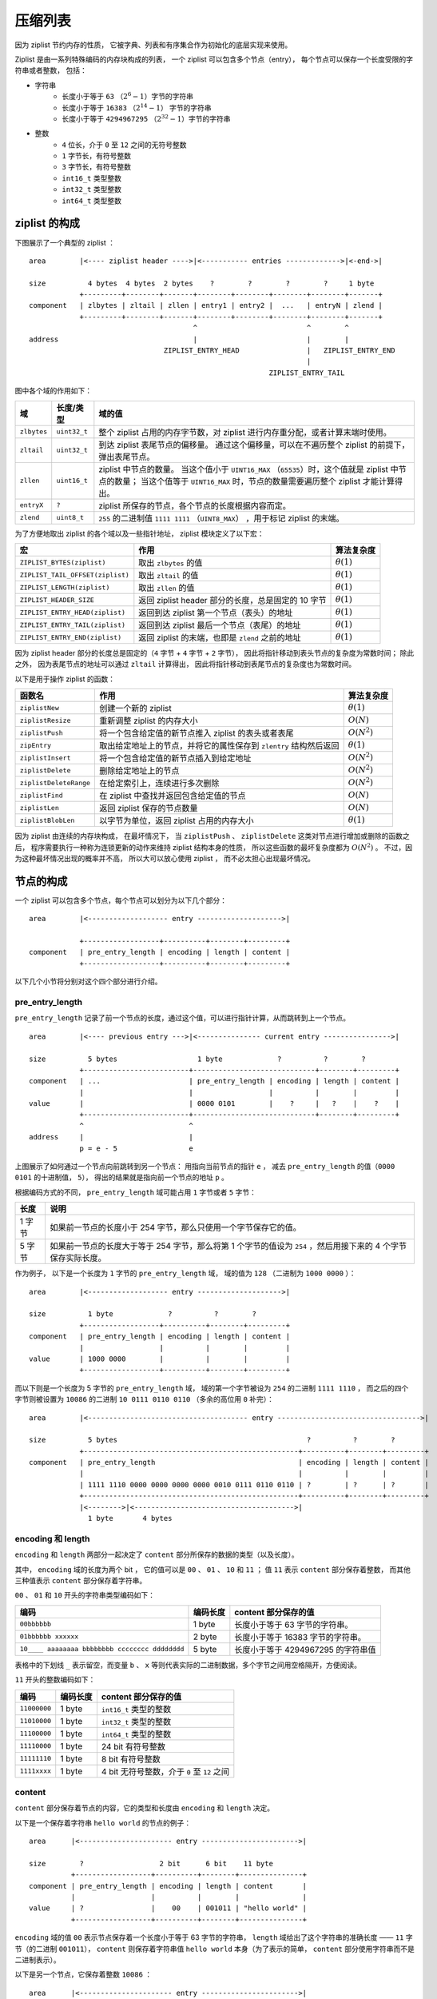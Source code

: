 .. _ziplist_chapter:

压缩列表
========================

因为 ziplist 节约内存的性质，
它被字典、列表和有序集合作为初始化的底层实现来使用。

Ziplist 是由一系列特殊编码的内存块构成的列表，
一个 ziplist 可以包含多个节点（entry），
每个节点可以保存一个长度受限的字符串或者整数，
包括：

- 字符串
    - 长度小于等于 ``63`` （\ :math:`2^{6}-1`\ ）字节的字符串
    - 长度小于等于 ``16383`` （\ :math:`2^{14}-1`\ ） 字节的字符串
    - 长度小于等于 ``4294967295`` （\ :math:`2^{32}-1`\ ）字节的字符串

- 整数
    - ``4`` 位长，介于 ``0`` 至 ``12`` 之间的无符号整数
    - ``1`` 字节长，有符号整数
    - ``3`` 字节长，有符号整数
    - ``int16_t`` 类型整数
    - ``int32_t`` 类型整数
    - ``int64_t`` 类型整数


ziplist 的构成
---------------------

下图展示了一个典型的 ziplist ：

::

    area        |<---- ziplist header ---->|<----------- entries ------------->|<-end->|

    size          4 bytes  4 bytes  2 bytes    ?        ?        ?        ?     1 byte
                +---------+--------+-------+--------+--------+--------+--------+-------+
    component   | zlbytes | zltail | zllen | entry1 | entry2 |  ...   | entryN | zlend |
                +---------+--------+-------+--------+--------+--------+--------+-------+
                                           ^                          ^        ^
    address                                |                          |        |
                                    ZIPLIST_ENTRY_HEAD                |   ZIPLIST_ENTRY_END
                                                                      |
                                                             ZIPLIST_ENTRY_TAIL

图中各个域的作用如下：

+-------------+----------------+-----------------------------------------------------------------------------------------+
| 域          |    长度/类型   |  域的值                                                                                 |
+=============+================+=========================================================================================+
| ``zlbytes`` |  ``uint32_t``  |  整个 ziplist 占用的内存字节数，对 ziplist 进行内存重分配，或者计算末端时使用。         |
+-------------+----------------+-----------------------------------------------------------------------------------------+
| ``zltail``  |  ``uint32_t``  |  到达 ziplist 表尾节点的偏移量。                                                        |
|             |                |  通过这个偏移量，可以在不遍历整个 ziplist 的前提下，弹出表尾节点。                      |
+-------------+----------------+-----------------------------------------------------------------------------------------+
| ``zllen``   |   ``uint16_t`` |  ziplist 中节点的数量。                                                                 |
|             |                |  当这个值小于 ``UINT16_MAX`` （\ ``65535``\ ）时，这个值就是 ziplist 中节点的数量；     |
|             |                |  当这个值等于 ``UINT16_MAX`` 时，节点的数量需要遍历整个 ziplist 才能计算得出。          |
+-------------+----------------+-----------------------------------------------------------------------------------------+
| ``entryX``  |   ``?``        |  ziplist 所保存的节点，各个节点的长度根据内容而定。                                     |
+-------------+----------------+-----------------------------------------------------------------------------------------+
| ``zlend``   |   ``uint8_t``  |  ``255`` 的二进制值 ``1111 1111`` （\ ``UINT8_MAX``\ ） ，用于标记 ziplist 的末端。     |
+-------------+----------------+-----------------------------------------------------------------------------------------+

为了方便地取出 ziplist 的各个域以及一些指针地址， ziplist 模块定义了以下宏：

================================== ================================================================================== =================
宏                                  作用                                                                                算法复杂度
================================== ================================================================================== =================
``ZIPLIST_BYTES(ziplist)``          取出 ``zlbytes`` 的值                                                               :math:`\theta(1)`
``ZIPLIST_TAIL_OFFSET(ziplist)``    取出 ``zltail`` 的值                                                                :math:`\theta(1)`
``ZIPLIST_LENGTH(ziplist)``         取出 ``zllen`` 的值                                                                 :math:`\theta(1)`
``ZIPLIST_HEADER_SIZE``             返回 ziplist header 部分的长度，总是固定的 10 字节                                  :math:`\theta(1)`
``ZIPLIST_ENTRY_HEAD(ziplist)``     返回到达 ziplist 第一个节点（表头）的地址                                           :math:`\theta(1)`
``ZIPLIST_ENTRY_TAIL(ziplist)``     返回到达 ziplist 最后一个节点（表尾）的地址                                         :math:`\theta(1)`
``ZIPLIST_ENTRY_END(ziplist)``      返回 ziplist 的末端，也即是 ``zlend`` 之前的地址                                    :math:`\theta(1)`
================================== ================================================================================== =================

因为 ziplist header 部分的长度总是固定的（\ ``4`` 字节 + ``4`` 字节 + ``2`` 字节），
因此将指针移动到表头节点的复杂度为常数时间；
除此之外，
因为表尾节点的地址可以通过 ``zltail`` 计算得出，
因此将指针移动到表尾节点的复杂度也为常数时间。

以下是用于操作 ziplist 的函数：

======================== ============================================================================ =====================
 函数名                    作用                                                                        算法复杂度
======================== ============================================================================ =====================
 ``ziplistNew``          创建一个新的 ziplist                                                           :math:`\theta(1)`
 ``ziplistResize``       重新调整 ziplist 的内存大小                                                    :math:`O(N)`
 ``ziplistPush``         将一个包含给定值的新节点推入 ziplist 的表头或者表尾                            :math:`O(N^2)`
 ``zipEntry``            取出给定地址上的节点，并将它的属性保存到 ``zlentry`` 结构然后返回              :math:`\theta(1)`
 ``ziplistInsert``       将一个包含给定值的新节点插入到给定地址                                         :math:`O(N^2)` 
 ``ziplistDelete``       删除给定地址上的节点                                                           :math:`O(N^2)`
 ``ziplistDeleteRange``  在给定索引上，连续进行多次删除                                                 :math:`O(N^2)`
 ``ziplistFind``         在 ziplist 中查找并返回包含给定值的节点                                        :math:`O(N)`
 ``ziplistLen``          返回 ziplist 保存的节点数量                                                    :math:`O(N)`
 ``ziplistBlobLen``      以字节为单位，返回 ziplist 占用的内存大小                                      :math:`\theta(1)`
======================== ============================================================================ =====================

因为 ziplist 由连续的内存块构成，
在最坏情况下，
当 ``ziplistPush`` 、 ``ziplistDelete`` 这类对节点进行增加或删除的函数之后，
程序需要执行一种称为连锁更新的动作来维持 ziplist 结构本身的性质，
所以这些函数的最坏复杂度都为 :math:`O(N^2)` 。
不过，因为这种最坏情况出现的概率并不高，
所以大可以放心使用 ziplist ，
而不必太担心出现最坏情况。


节点的构成
----------------------

一个 ziplist 可以包含多个节点，每个节点可以划分为以下几个部分：

::

    area        |<------------------- entry -------------------->|

                +------------------+----------+--------+---------+ 
    component   | pre_entry_length | encoding | length | content |
                +------------------+----------+--------+---------+

以下几个小节将分别对这个四个部分进行介绍。


pre_entry_length
^^^^^^^^^^^^^^^^^^^

``pre_entry_length`` 记录了前一个节点的长度，通过这个值，可以进行指针计算，从而跳转到上一个节点。

::

    area        |<---- previous entry --->|<--------------- current entry ---------------->|

    size          5 bytes                   1 byte             ?          ?        ?
                +-------------------------+-----------------------------+--------+---------+
    component   | ...                     | pre_entry_length | encoding | length | content |
                |                         |                  |          |        |         |
    value       |                         | 0000 0101        |    ?     |   ?    |    ?    |
                +-------------------------+-----------------------------+--------+---------+
                ^                         ^
    address     |                         |
                p = e - 5                 e

上图展示了如何通过一个节点向前跳转到另一个节点：
用指向当前节点的指针 ``e`` ，
减去 ``pre_entry_length`` 的值（\ ``0000 0101`` 的十进制值， ``5``\ ），
得出的结果就是指向前一个节点的地址 ``p`` 。

根据编码方式的不同， ``pre_entry_length`` 域可能占用 ``1`` 字节或者 ``5`` 字节：

======== ====================================================================================================================
  长度        说明
======== ====================================================================================================================
1 字节    如果前一节点的长度小于 254 字节，那么只使用一个字节保存它的值。
5 字节    如果前一节点的长度大于等于 254 字节，那么将第 1 个字节的值设为 ``254`` ，然后用接下来的 4 个字节保存实际长度。
======== ====================================================================================================================

作为例子，
以下是一个长度为 ``1`` 字节的 ``pre_entry_length`` 域，
域的值为 ``128`` （二进制为 ``1000 0000`` ）：

::

    area        |<------------------- entry -------------------->|

    size          1 byte             ?          ?        ?
                +------------------+----------+--------+---------+ 
    component   | pre_entry_length | encoding | length | content |
                |                  |          |        |         |
    value       | 1000 0000        |          |        |         |
                +------------------+----------+--------+---------+

而以下则是一个长度为 5 字节的 ``pre_entry_length`` 域，
域的第一个字节被设为 ``254`` 的二进制 ``1111 1110`` ，
而之后的四个字节则被设置为 ``10086`` 的二进制 ``10 0111 0110 0110`` （多余的高位用 ``0`` 补完）：

::

    area        |<-------------------------------------- entry ---------------------------------->|

    size          5 bytes                                             ?          ?        ?
                +---------------------------------------------------+----------+--------+---------+ 
    component   | pre_entry_length                                  | encoding | length | content |
                |                                                   |          |        |         |
                | 1111 1110 0000 0000 0000 0000 0010 0111 0110 0110 | ?        | ?      | ?       |
                +---------------------------------------------------+----------+--------+---------+
                |<-------->|<-------------------------------------->|
                  1 byte       4 bytes


encoding 和 length
^^^^^^^^^^^^^^^^^^^^^

``encoding`` 和 ``length`` 两部分一起决定了 ``content`` 部分所保存的数据的类型（以及长度）。

其中， ``encoding`` 域的长度为两个 bit ，
它的值可以是 ``00`` 、 ``01`` 、 ``10`` 和 ``11`` ；
值 ``11`` 表示 ``content`` 部分保存着整数，
而其他三种值表示 ``content`` 部分保存着字符串。

``00`` 、 ``01`` 和 ``10`` 开头的字符串类型编码如下：

================================================ =========== ============================================================
编码                                              编码长度    content 部分保存的值
================================================ =========== ============================================================
``00bbbbbb``                                      1 byte       长度小于等于 63 字节的字符串。
``01bbbbbb xxxxxx``                               2 byte       长度小于等于 16383 字节的字符串。
``10____ aaaaaaaa bbbbbbbb cccccccc dddddddd``    5 byte       长度小于等于 4294967295 的字符串值
================================================ =========== ============================================================

表格中的下划线 ``_`` 表示留空，而变量 ``b`` 、 ``x`` 等则代表实际的二进制数据，多个字节之间用空格隔开，方便阅读。

``11`` 开头的整数编码如下：

==================== ============== ============================================================
编码                  编码长度       content 部分保存的值
==================== ============== ============================================================
``11000000``            1 byte         ``int16_t`` 类型的整数
``11010000``            1 byte         ``int32_t`` 类型的整数
``11100000``            1 byte         ``int64_t`` 类型的整数
``11110000``            1 byte         24 bit 有符号整数
``11111110``            1 byte         8 bit 有符号整数
``1111xxxx``            1 byte         4 bit 无符号整数，介于 ``0`` 至 ``12`` 之间
==================== ============== ============================================================


content
^^^^^^^^^^

``content`` 部分保存着节点的内容，它的类型和长度由 ``encoding`` 和 ``length`` 决定。

以下是一个保存着字符串 ``hello world`` 的节点的例子：

::

    area      |<---------------------- entry ----------------------->|

    size        ?                  2 bit      6 bit    11 byte
              +------------------+----------+--------+---------------+
    component | pre_entry_length | encoding | length | content       |
              |                  |          |        |               |
    value     | ?                |    00    | 001011 | "hello world" |
              +------------------+----------+--------+---------------+

``encoding`` 域的值 ``00`` 表示节点保存着一个长度小于等于 63 字节的字符串，
``length`` 域给出了这个字符串的准确长度 —— ``11`` 字节（的二进制 ``001011``\ ），
``content`` 则保存着字符串值 ``hello world`` 本身（为了表示的简单， ``content`` 部分使用字符串而不是二进制表示）。

以下是另一个节点，它保存着整数 ``10086`` ：

::

    area      |<---------------------- entry ----------------------->|

    size        ?                  2 bit      6 bit    2 bytes
              +------------------+----------+--------+---------------+
    component | pre_entry_length | encoding | length | content       |
              |                  |          |        |               |
    value     | ?                |    11    | 000000 | 10086         |
              +------------------+----------+--------+---------------+

``encoding`` 域的值 ``11`` 表示节点保存的是一个整数；
而 ``length`` 域的值 ``000000`` 表示这个节点的值的类型为 ``int16_t`` ；
最后， ``content`` 保存着整数值 ``10086`` 本身（为了表示的简单， ``content`` 部分用十进制而不是二进制表示）。


创建新 ziplist
--------------------

函数 ``ziplistNew`` 用于创建一个新的空白 ziplist ，这个 ziplist 可以表示为下图：

::
 
    area        |<---- ziplist header ---->|<-- end -->|

    size          4 bytes   4 bytes 2 bytes  1 byte
                +---------+--------+-------+-----------+
    component   | zlbytes | zltail | zllen | zlend     |
                |         |        |       |           |        
    value       |  1011   |  1010  |   0   | 1111 1111 |     
                +---------+--------+-------+-----------+
                                           ^
                                           |
                                   ZIPLIST_ENTRY_HEAD
                                           &
    address                        ZIPLIST_ENTRY_TAIL
                                           &
                                   ZIPLIST_ENTRY_END

空白 ziplist 的表头、表尾和末端处于同一地址。

创建了 ziplist 之后，
就可以往里面添加新节点了，
根据新节点添加位置的不同，
这个工作可以分为两类来进行：

1. 将节点添加到 ziplist 末端：在这种情况下，新节点的后面没有任何节点。

2. 将节点添加到某个/某些节点的前面：在这种情况下，新节点的后面有至少一个节点。

以下两个小节分别讨论这两种情况。


将节点添加到末端
------------------------------

将新节点添加到 ziplist 的末端需要执行以下三个步骤：

1. 记录到达 ziplist 末端所需的偏移量（因为之后的内存重分配可能会改变 ziplist 的地址，因此记录偏移量而不是保存指针）

2. 根据新节点要保存的值，计算出编码这个值所需的空间大小，以及编码它前一个节点的长度所需的空间大小，然后对 ziplist 进行内存重分配。

3. 设置新节点的各项属性： ``pre_entry_length`` 、 ``encoding`` 、 ``length`` 和 ``content`` 。

4. 更新 ziplist 的各项属性，比如记录空间占用的 ``zlbytes`` ，到达表尾节点的偏移量 ``zltail`` ，以及记录节点数量的 ``zllen`` 。

举个例子，假设现在要将一个新节点添加到只含有一个节点的 ziplist 上，程序首先要执行步骤 1 ，定位 ziplist 的末端：

::
 
    area        |<---- ziplist header ---->|<--- entries -->|<-- end -->|

    size          4 bytes  4 bytes  2 bytes  5 bytes          1 bytes
                +---------+--------+-------+----------------+-----------+
    component   | zlbytes | zltail | zllen | entry 1        | zlend     |
                |         |        |       |                |           |        
    value       |  10000  |  1010  |   1   | ?              | 1111 1111 |        
                +---------+--------+-------+----------------+-----------+
                                           ^                ^
                                           |                |
    address                         ZIPLIST_ENTRY_HEAD   ZIPLIST_ENTRY_END
                                           &
                                    ZIPLIST_ENTRY_TAIL

然后执行步骤 2 ，程序需要计算新节点所需的空间：

假设我们要添加到节点里的值为字符串 ``"hello world"`` ，
那么保存这个值共需要 12 字节的空间：
其中 11 字节用于保存字符串本身，
而另外 1 字节中的 2 bit 用于保存类型编码 ``00`` ，
而其余 6 bit 则保存字符串长度 ``11`` 的二进制 ``001011`` 。

另外，节点还需要 1 字节，
用于保存前一个节点的长度 ``5`` （二进制 ``101`` ）。

算起来，为了添加新节点， ziplist 总共需要多分配 13 字节空间。
以下是分配完成之后， ziplist 的样子：

::
 
    area        |<---- ziplist header ---->|<------------ entries ------------>|<-- end -->|

    size          4 bytes  4 bytes  2 bytes  5 bytes          13 bytes           1 bytes
                +---------+--------+-------+----------------+------------------+-----------+
    component   | zlbytes | zltail | zllen | entry 1        | entry 2          | zlend     |
                |         |        |       |                |                  |           |        
    value       |  10000  |  1010  |   1   | ?              | pre_entry_length | 1111 1111 |       
                |         |        |       |                | ?                |           |
                |         |        |       |                |                  |           |
                |         |        |       |                | encoding         |           |
                |         |        |       |                | ?                |           |
                |         |        |       |                |                  |           |
                |         |        |       |                | length           |           |
                |         |        |       |                | ?                |           |
                |         |        |       |                |                  |           |
                |         |        |       |                | content          |           |
                |         |        |       |                | ?                |           |
                |         |        |       |                |                  |           |
                +---------+--------+-------+----------------+------------------+-----------+
                                           ^                ^
                                           |                |
    address                       ZIPLIST_ENTRY_HEAD   ZIPLIST_ENTRY_END
                                           &
                                  ZIPLIST_ENTRY_TAIL
                    

步骤三，更新新节点的各项属性（为了表示的简单， ``content`` 以字符串而不是二进制表示）：

::
 
    area        |<---- ziplist header ---->|<------------ entries ------------>|<-- end -->|

    size          4 bytes  4 bytes  2 bytes  5 bytes          13 bytes           1 bytes
                +---------+--------+-------+----------------+------------------+-----------+
    component   | zlbytes | zltail | zllen | entry 1        | entry 2          | zlend     |
                |         |        |       |                |                  |           |
    value       |  10000  |  1010  |   1   | ?              | pre_entry_length | 1111 1111 |        
                |         |        |       |                | 101              |           |
                |         |        |       |                |                  |           |
                |         |        |       |                | encoding         |           |
                |         |        |       |                | 00               |           |
                |         |        |       |                |                  |           |
                |         |        |       |                | length           |           |
                |         |        |       |                | 001011           |           |
                |         |        |       |                |                  |           |
                |         |        |       |                | content          |           |
                |         |        |       |                | "hello world"    |           |
                |         |        |       |                |                  |           |
                +---------+--------+-------+----------------+------------------+-----------+
                                           ^                ^
                                           |                |
    address                       ZIPLIST_ENTRY_HEAD   ZIPLIST_ENTRY_END
                                           &
                                  ZIPLIST_ENTRY_TAIL
 

最后一步，更新 ziplist 的 ``zlbytes`` 、 ``zltail`` 和 ``zllen`` 属性：

::
 
    area        |<---- ziplist header ---->|<------------ entries ------------>|<-- end -->|

    size          4 bytes  4 bytes  2 bytes  5 bytes          13 bytes           1 bytes
                +---------+--------+-------+----------------+------------------+-----------+
    component   | zlbytes | zltail | zllen | entry 1        | entry 2          | zlend     |
                |         |        |       |                |                  |           |        
    value       |  11101  |  1111  |  10   | ?              | pre_entry_length | 1111 1111 |     
                |         |        |       |                | 101              |           |
                |         |        |       |                |                  |           |
                |         |        |       |                | encoding         |           |
                |         |        |       |                | 00               |           |
                |         |        |       |                |                  |           |
                |         |        |       |                | length           |           |
                |         |        |       |                | 001011           |           |
                |         |        |       |                |                  |           |
                |         |        |       |                | content          |           |
                |         |        |       |                | "hello world"    |           |
                |         |        |       |                |                  |           |
                +---------+--------+-------+----------------+------------------+-----------+
                                           ^                ^                  ^
                                           |                |                  |
    address                                |          ZIPLIST_ENTRY_TAIL   ZIPLIST_ENTRY_END
                                           |
                                   ZIPLIST_ENTRY_HEAD

到这一步，添加新节点到表尾的工作正式完成。

.. note::

    这里没有演示往空 ziplist 添加第一个节点的过程，
    因为这个过程和上面演示的添加第二个节点的过程类似；
    而且因为第一个节点的存在，
    添加第二个节点的过程可以更好地展示“将节点添加到表尾”这一操作的一般性。


将节点添加到某个/某些节点的前面
-----------------------------------

比起将新节点添加到 ziplist 的末端，
将一个新节点添加到某个/某些节点的前面要复杂得多，
因为这种操作除了将新节点添加到 ziplist 以外，
还可能引起后续一系列节点的改变。

举个例子，假设我们要将一个新节点 ``new`` 添加到节点 ``prev`` 和 ``next`` 之间：

::

       add new entry here
               |
               V
    +----------+----------+----------+----------+----------+
    |          |          |          |          |          |
    |   prev   |   next   | next + 1 | next + 2 |   ...    |
    |          |          |          |          |          |
    +----------+----------+----------+----------+----------+

程序首先为新节点扩大 ziplist 的空间，
然后设置 new 节点的各项值 ——
到目前为止，一切都和前面介绍的添加操作一样：

::

    +----------+----------+----------+----------+----------+----------+
    |          |          |          |          |          |          |
    |   prev   |   new    |   next   | next + 1 | next + 2 |   ...    |
    |          |          |          |          |          |          |
    +----------+----------+----------+----------+----------+----------+

现在，新的 ``new`` 节点取代原来的 ``prev`` 节点，
成为了 ``next`` 节点的新前驱节点，
不过，
因为这时 ``next`` 节点的 ``pre_entry_length`` 域编码的仍然是 ``prev`` 节点的长度，
所以程序需要将 ``new`` 节点的长度编码进 ``next`` 节点的 ``pre_entry_length`` 域里，
这里会出现三种可能：

1. ``next`` 的 ``pre_entry_length`` 域的长度正好能够编码 ``new`` 的长度（都是 1 字节或者都是 5 字节）

2. ``next`` 的 ``pre_entry_length`` 只有 1 字节长，但编码 ``new`` 的长度需要 5 字节

3. ``next`` 的 ``pre_entry_length`` 有 5 字节长，但编码 ``new`` 的长度只需要 1 字节

如果是第一种情况，
那么程序直接更新 ``next`` 的 ``pre_entry_length`` 域。

如果是第二种情况，
那么程序必须对 ziplist 进行内存重分配，
从而扩展 ``next`` 的空间。
然而，因为 ``next`` 的空间长度改变了，
所以程序又必须检查 ``next`` 的后继节点 —— ``next+1`` ，
看它的 ``pre_entry_length`` 能否编码 ``next`` 的新长度，
如果不能的话，程序又需要继续对 ``next+1`` 进行扩容。。。

这就是说，
在某个/某些节点的前面添加新节点之后，
程序必须沿着路径一个个检查后续的节点是否满足新长度的编码要求，
直到遇到一个能满足要求的节点（如果有一个能满足，那么这个节点之后的其他节点也满足），
或者到达 ziplist 的末端 ``zlend`` 为止，
这种检查操作的复杂度为 :math:`O(N^2)` 。

不过，因为只有在新添加节点的后面有连续多个长度接近 254 的节点时，
这种连锁更新才会发生，
所以可以普遍地认为，
这种连锁更新发生的概率非常小。

如果是第三种情况，
那么程序也和第一种情况一样，直接更新 ``next`` 的 ``pre_entry_length`` 域。

执行完这三种情况的其中一种后，
程序更新 ziplist 的各项属性，
至此，添加操作完成。

.. note::
    
    在第三种情况中，程序实际上是可以执行类似于情况二的动作的：
    它可以一个个地检查新节点之后的节点，
    尝试收缩它们的空间长度，
    不过 Redis 决定不这么做，
    因为在一些情况下，比如前面提到的，有连续多个长度接近 254 的节点时，
    可能会出现重复的扩展——收缩——再扩展——再收缩的抖动（flapping）效果，
    这会让操作的性能变得非常差。


删除节点
-------------

删除节点和添加操作的步骤类似。

1\) 定位目标节点，并计算节点的空间长度 ``target-size`` ：

::

       target start here
               |
               V
    +----------+----------+----------+----------+----------+----------+
    |          |          |          |          |          |          |
    |   prev   |  target  |   next   | next + 1 | next + 2 |   ...    |
    |          |          |          |          |          |          |
    +----------+----------+----------+----------+----------+----------+

               |<-------->|
                target-size


2\) 进行内存移位，覆盖 ``target`` 原本的数据，然后通过内存重分配，收缩多余空间：

::

    
       target start here
               |
               V
    +----------+----------+----------+----------+----------+
    |          |          |          |          |          |
    |   prev   |   next   | next + 1 | next + 2 |   ...    |
    |          |          |          |          |          |
    +----------+----------+----------+----------+----------+

3\) 检查 ``next`` 、 ``next+1`` 等后续节点能否满足新前驱节点的编码。和添加操作一样，删除操作也可能会引起连锁更新。


遍历
------

可以对 ziplist 进行从前向后的遍历，或者从后先前的遍历。

当进行从前向后的遍历时，
程序从指向实体 ``e1`` 的指针 ``p`` 开始，
计算实体 ``e1`` 的长度（\ ``e1-size``\ ），
然后将 ``p`` 加上 ``e1-size`` ，
就将指针后移到了下一个节点 ``e2`` 。。。
一直这样做下去，直到 ``p`` 遇到 ``ZIPLIST_ENTRY_END`` 为止，
这样整个 ziplist 就遍历完了：

::

                                   p + e1-size + e2-size
                     p + e1-size     |
               p          |          |         
               |          |          |
               V          V          V
    +----------+----------+----------+----------+----------+----------+----------+
    | ZIPLIST  |          |          |          |          |          | ZIPLIST  |
    | ENTRY    |    e1    |    e2    |    e3    |    e4    |   ...    | ENTRY    |
    | HEAD     |          |          |          |          |          | END      |
    +----------+----------+----------+----------+----------+----------+----------+

               |<-------->|<-------->|
                 e1-size    e2-size


当进行从后往前遍历的时候，
程序从指向实体 ``eN`` 的指针 ``p`` 出发，
取出 ``eN`` 的 ``pre_entry_length`` 值，
然后用 ``p`` 减去 ``pre_entry_length`` ，
这就将指针移动到了前一个节点 ``eN-1`` 。。。
一直这样做下去，直到 ``p`` 遇到 ``ZIPLIST_ENTRY_HEAD`` 为止，
这样整个 ziplist 就遍历完了。

::

                                             p - eN.pre_entry_length
                                                |
                                                |          p
                                                |          |
                                                V          V
    +----------+----------+----------+----------+----------+----------+----------+
    | ZIPLIST  |          |          |          |          |          | ZIPLIST  |
    | ENTRY    |    e1    |    e2    |   ...    |   eN-1   |    eN    | ENTRY    |
    | HEAD     |          |          |          |          |          | END      |
    +----------+----------+----------+----------+----------+----------+----------+


查找元素、根据值定位节点
----------------------------

这两个操作和遍历的原理基本相同，不再赘述。
